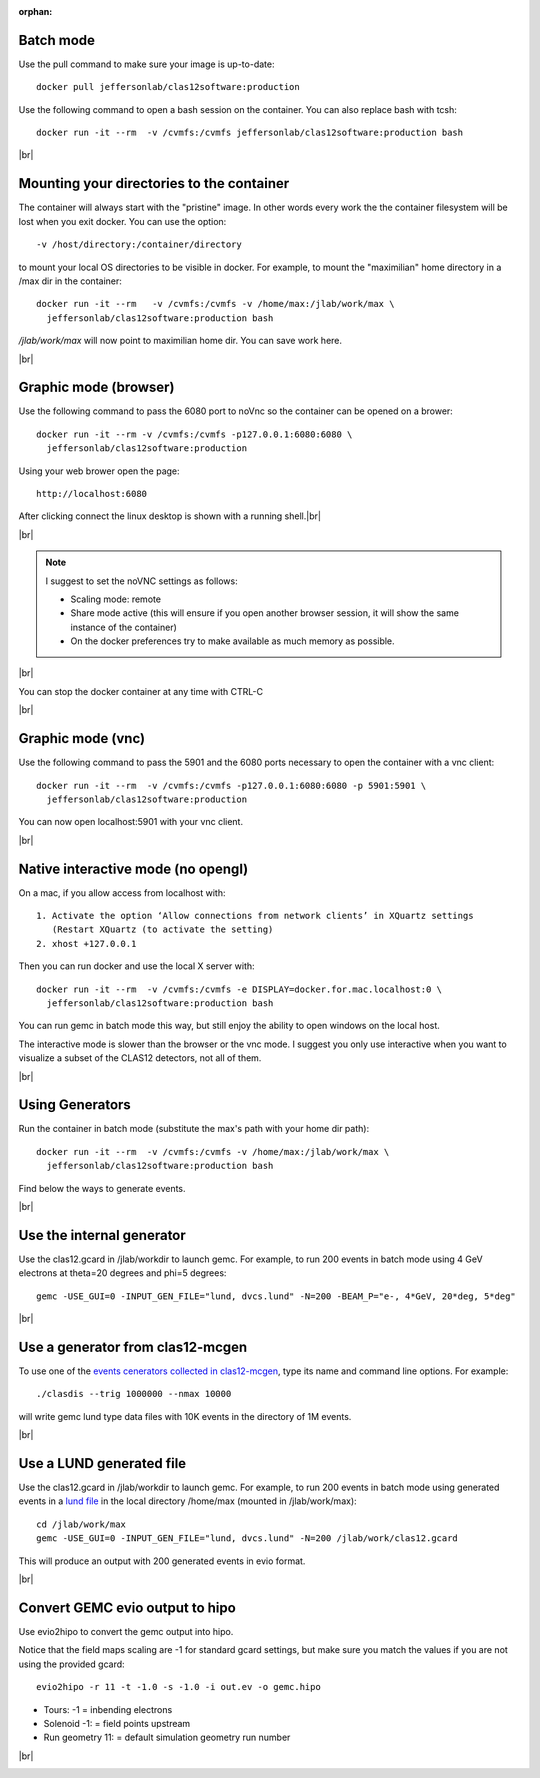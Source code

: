 :orphan:

.. |br| raw:: html

   <br>


.. _runningGEMCBatch:

Batch mode
----------

Use the pull command to make sure your image is up-to-date::

 docker pull jeffersonlab/clas12software:production

Use the following command to open a bash session on the container. You can also replace bash with tcsh::

 docker run -it --rm  -v /cvmfs:/cvmfs jeffersonlab/clas12software:production bash


|br|

.. _runningGEMCMount:

Mounting your directories to the container
------------------------------------------

The container will always start with the "pristine" image. In other words every work the the container filesystem will be lost when you exit docker.
You can use the option::

 -v /host/directory:/container/directory

to mount your local OS directories to be visible in docker. For example, to mount the "maximilian" home directory in a /max dir in the container::

 docker run -it --rm   -v /cvmfs:/cvmfs -v /home/max:/jlab/work/max \
   jeffersonlab/clas12software:production bash

*/jlab/work/max* will now point to maximilian home dir. You can save work here.

|br|

.. _runningGEMCWithGraphicBrowser:

Graphic mode (browser)
----------------------

Use the following command to pass the 6080 port to noVnc so the container can be opened on a brower::

 docker run -it --rm -v /cvmfs:/cvmfs -p127.0.0.1:6080:6080 \
   jeffersonlab/clas12software:production

Using your web brower open the page::

 http://localhost:6080

After clicking connect the linux desktop is shown with a running shell.|br|


|br|

.. note::

 I suggest to set the noVNC settings as follows:

 - Scaling mode: remote
 - Share mode active (this will ensure if you open another browser session, it will show the same instance of the container)
 - On the docker preferences try to make available as much memory as possible.


|br|

You can stop the docker container at any time with CTRL-C

|br|

.. _runningGEMCWithGraphicVNC:

Graphic mode (vnc)
------------------

Use the following command to pass the 5901 and the 6080 ports necessary to open the container with a vnc client::

 docker run -it --rm  -v /cvmfs:/cvmfs -p127.0.0.1:6080:6080 -p 5901:5901 \
   jeffersonlab/clas12software:production

You can now open localhost:5901 with your vnc client.

|br|

.. _runningGEMCWithGraphicInteractive:

Native interactive mode (no opengl)
-----------------------------------

On a mac, if you allow access from localhost with::

 1. Activate the option ‘Allow connections from network clients’ in XQuartz settings
    (Restart XQuartz (to activate the setting)
 2. xhost +127.0.0.1

Then you can run docker and use the local X server with::

 docker run -it --rm  -v /cvmfs:/cvmfs -e DISPLAY=docker.for.mac.localhost:0 \
   jeffersonlab/clas12software:production bash

You can run gemc in batch mode this way, but still enjoy the ability to open windows on the local host.

The interactive mode is slower than the browser or the vnc mode. I suggest you only use interactive when you want
to visualize a subset of the CLAS12 detectors, not all of them.

|br|


.. _runningGEMCGenerator:

Using Generators
----------------

Run the container in batch mode (substitute the max's path with your home dir path)::

 docker run -it --rm  -v /cvmfs:/cvmfs -v /home/max:/jlab/work/max \
   jeffersonlab/clas12software:production bash

Find below the ways to generate events.

|br|

Use the internal generator
--------------------------

Use the clas12.gcard in /jlab/workdir to launch gemc. For example, to run 200 events in batch mode using 4 GeV electrons at theta=20 degrees and phi=5 degrees::

 gemc -USE_GUI=0 -INPUT_GEN_FILE="lund, dvcs.lund" -N=200 -BEAM_P="e-, 4*GeV, 20*deg, 5*deg"

|br|


Use a generator from clas12-mcgen
---------------------------------

To use one of the `events cenerators collected in clas12-mcgen <https://github.com/JeffersonLab/clas12-mcgen>`_, type its name and command line options.
For example::

 ./clasdis --trig 1000000 --nmax 10000

will write gemc lund type data files with 10K events in the directory of 1M events.

|br|


Use a LUND generated file
-------------------------

Use the clas12.gcard in /jlab/workdir to launch gemc. For example, to run 200 events in batch mode using
generated events in a `lund file <https://gemc.jlab.org/gemc/html/documentation/generator/lund.html>`_ in the local directory /home/max (mounted in /jlab/work/max)::

 cd /jlab/work/max
 gemc -USE_GUI=0 -INPUT_GEN_FILE="lund, dvcs.lund" -N=200 /jlab/work/clas12.gcard

This will produce an output with 200 generated events in evio format.

|br|


.. _runningevio2hipoExample:

Convert GEMC evio output to hipo
--------------------------------

Use evio2hipo to convert the gemc output into hipo.

Notice that the field maps scaling are -1 for standard gcard settings, but make sure you match the values if you are not using the provided gcard::

 evio2hipo -r 11 -t -1.0 -s -1.0 -i out.ev -o gemc.hipo

- Tours: -1 = inbending electrons
- Solenoid -1: = field points upstream
- Run geometry 11: = default simulation geometry run number


|br|

.. _runningCoatjaveExample:

